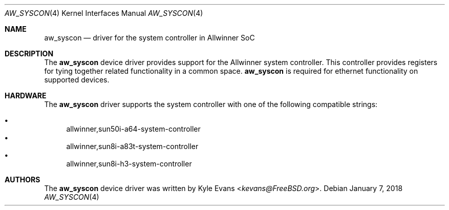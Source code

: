 .\"-
.\" SPDX-License-Identifier: BSD-2-Clause
.\"
.\" Copyright (c) 2018 Kyle Evans <kevans@FreeBSD.org>
.\"
.\" Redistribution and use in source and binary forms, with or without
.\" modification, are permitted provided that the following conditions
.\" are met:
.\" 1. Redistributions of source code must retain the above copyright
.\"    notice, this list of conditions and the following disclaimer.
.\" 2. Redistributions in binary form must reproduce the above copyright
.\"    notice, this list of conditions and the following disclaimer in the
.\"    documentation and/or other materials provided with the distribution.
.\"
.\" THIS SOFTWARE IS PROVIDED BY THE AUTHOR AND CONTRIBUTORS ``AS IS'' AND
.\" ANY EXPRESS OR IMPLIED WARRANTIES, INCLUDING, BUT NOT LIMITED TO, THE
.\" IMPLIED WARRANTIES OF MERCHANTABILITY AND FITNESS FOR A PARTICULAR PURPOSE
.\" ARE DISCLAIMED.  IN NO EVENT SHALL THE AUTHOR OR CONTRIBUTORS BE LIABLE
.\" FOR ANY DIRECT, INDIRECT, INCIDENTAL, SPECIAL, EXEMPLARY, OR CONSEQUENTIAL
.\" DAMAGES (INCLUDING, BUT NOT LIMITED TO, PROCUREMENT OF SUBSTITUTE GOODS
.\" OR SERVICES; LOSS OF USE, DATA, OR PROFITS; OR BUSINESS INTERRUPTION)
.\" HOWEVER CAUSED AND ON ANY THEORY OF LIABILITY, WHETHER IN CONTRACT, STRICT
.\" LIABILITY, OR TORT (INCLUDING NEGLIGENCE OR OTHERWISE) ARISING IN ANY WAY
.\" OUT OF THE USE OF THIS SOFTWARE, EVEN IF ADVISED OF THE POSSIBILITY OF
.\" SUCH DAMAGE.
.\"
.\" $FreeBSD$
.\"
.Dd January 7, 2018
.Dt AW_SYSCON 4
.Os
.Sh NAME
.Nm aw_syscon
.Nd driver for the system controller in Allwinner SoC
.Sh DESCRIPTION
The
.Nm
device driver provides support for the Allwinner system controller.
This controller provides registers for tying together related functionality in a
common space.
.Nm
is required for ethernet functionality on supported devices.
.Sh HARDWARE
The
.Nm
driver supports the system controller with one of the following compatible
strings:
.Pp
.Bl -bullet -compact
.It
allwinner,sun50i-a64-system-controller
.It
allwinner,sun8i-a83t-system-controller
.It
allwinner,sun8i-h3-system-controller
.El
.Sh AUTHORS
The
.Nm
device driver was written by
.An Kyle Evans Aq Mt kevans@FreeBSD.org .

